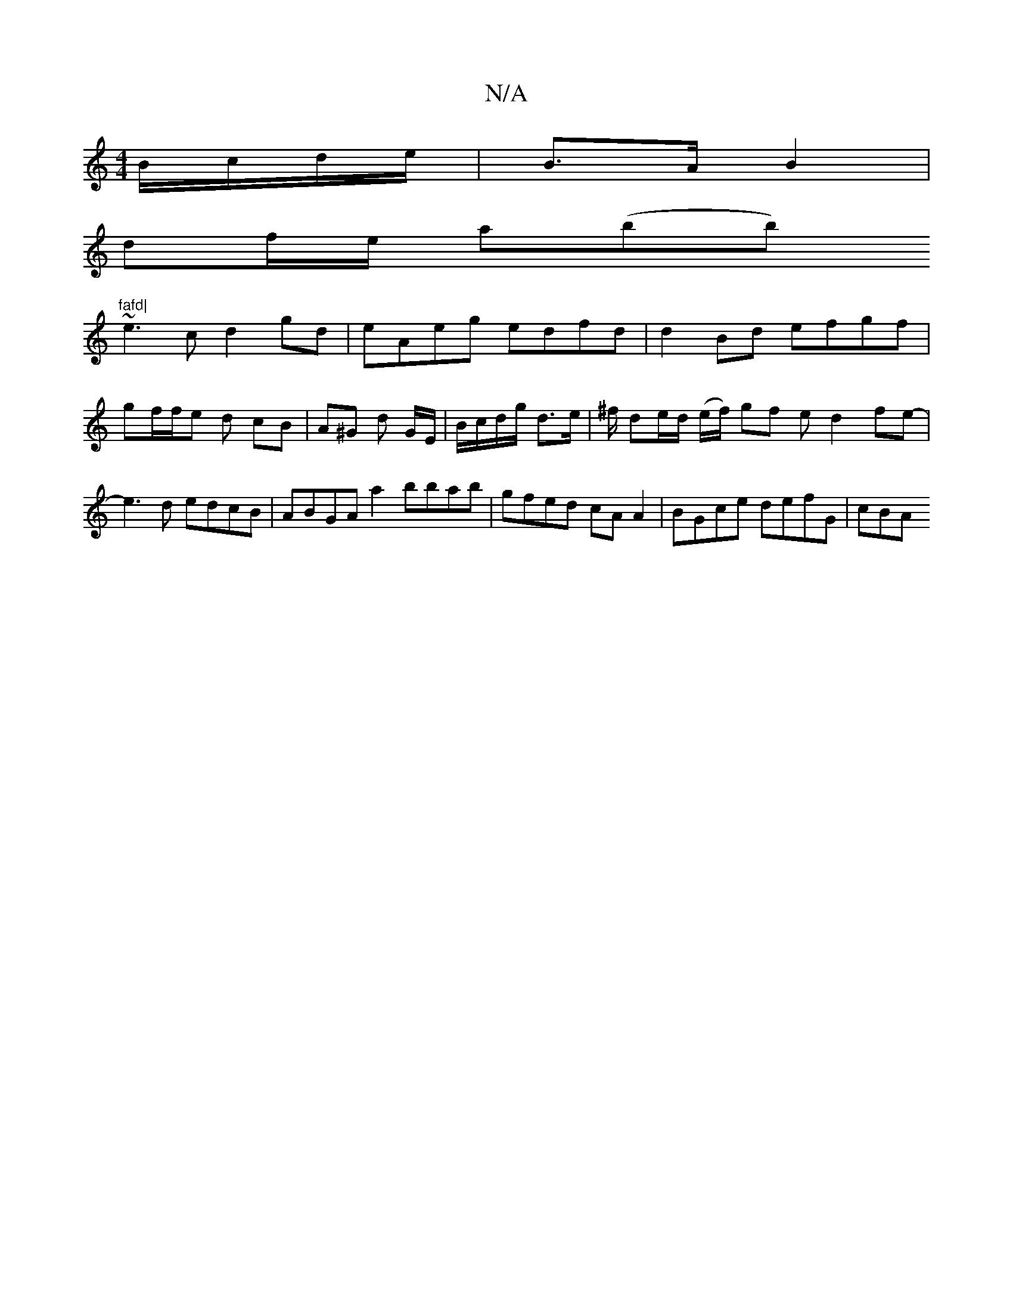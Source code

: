 X:1
T:N/A
M:4/4
R:N/A
K:Cmajor
B/c/d/e/ | B>A B2 |
df/e/ a(bb)"fafd|
~e3c d2gd| eAeg edfd | d2Bd efgf | gf/f/e d cB | A^G d G/E/ | B/c/d/g/ d>e | ^f/ de/d/ (e/f/) gf ed2 fe- | e3 d edcB | ABGA a2 bbab | gfed cA A2 | BGce defG | cBA